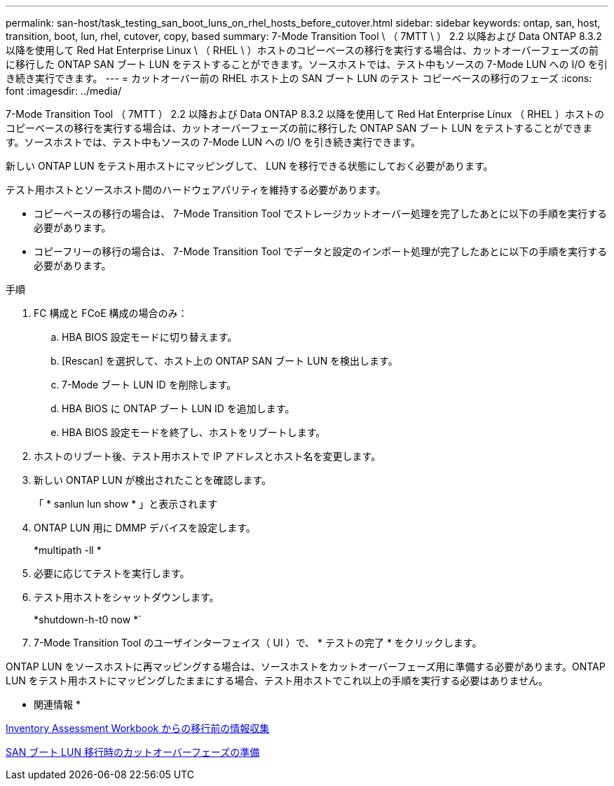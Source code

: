 ---
permalink: san-host/task_testing_san_boot_luns_on_rhel_hosts_before_cutover.html 
sidebar: sidebar 
keywords: ontap, san, host, transition, boot, lun, rhel, cutover, copy, based 
summary: 7-Mode Transition Tool \ （ 7MTT \ ） 2.2 以降および Data ONTAP 8.3.2 以降を使用して Red Hat Enterprise Linux \ （ RHEL \ ）ホストのコピーベースの移行を実行する場合は、カットオーバーフェーズの前に移行した ONTAP SAN ブート LUN をテストすることができます。ソースホストでは、テスト中もソースの 7-Mode LUN への I/O を引き続き実行できます。 
---
= カットオーバー前の RHEL ホスト上の SAN ブート LUN のテスト コピーベースの移行のフェーズ
:icons: font
:imagesdir: ../media/


[role="lead"]
7-Mode Transition Tool （ 7MTT ） 2.2 以降および Data ONTAP 8.3.2 以降を使用して Red Hat Enterprise Linux （ RHEL ）ホストのコピーベースの移行を実行する場合は、カットオーバーフェーズの前に移行した ONTAP SAN ブート LUN をテストすることができます。ソースホストでは、テスト中もソースの 7-Mode LUN への I/O を引き続き実行できます。

新しい ONTAP LUN をテスト用ホストにマッピングして、 LUN を移行できる状態にしておく必要があります。

テスト用ホストとソースホスト間のハードウェアパリティを維持する必要があります。

* コピーベースの移行の場合は、 7-Mode Transition Tool でストレージカットオーバー処理を完了したあとに以下の手順を実行する必要があります。
* コピーフリーの移行の場合は、 7-Mode Transition Tool でデータと設定のインポート処理が完了したあとに以下の手順を実行する必要があります。


.手順
. FC 構成と FCoE 構成の場合のみ：
+
.. HBA BIOS 設定モードに切り替えます。
.. [Rescan] を選択して、ホスト上の ONTAP SAN ブート LUN を検出します。
.. 7-Mode ブート LUN ID を削除します。
.. HBA BIOS に ONTAP ブート LUN ID を追加します。
.. HBA BIOS 設定モードを終了し、ホストをリブートします。


. ホストのリブート後、テスト用ホストで IP アドレスとホスト名を変更します。
. 新しい ONTAP LUN が検出されたことを確認します。
+
「 * sanlun lun show * 」と表示されます

. ONTAP LUN 用に DMMP デバイスを設定します。
+
*multipath -ll *

. 必要に応じてテストを実行します。
. テスト用ホストをシャットダウンします。
+
*shutdown-h-t0 now *`

. 7-Mode Transition Tool のユーザインターフェイス（ UI ）で、 * テストの完了 * をクリックします。


ONTAP LUN をソースホストに再マッピングする場合は、ソースホストをカットオーバーフェーズ用に準備する必要があります。ONTAP LUN をテスト用ホストにマッピングしたままにする場合、テスト用ホストでこれ以上の手順を実行する必要はありません。

* 関連情報 *

xref:task_gathering_pretransition_information_from_inventory_assessment_workbook.adoc[Inventory Assessment Workbook からの移行前の情報収集]

xref:concept_preparing_for_cutover_when_transitioning_san_boot_luns.adoc[SAN ブート LUN 移行時のカットオーバーフェーズの準備]
